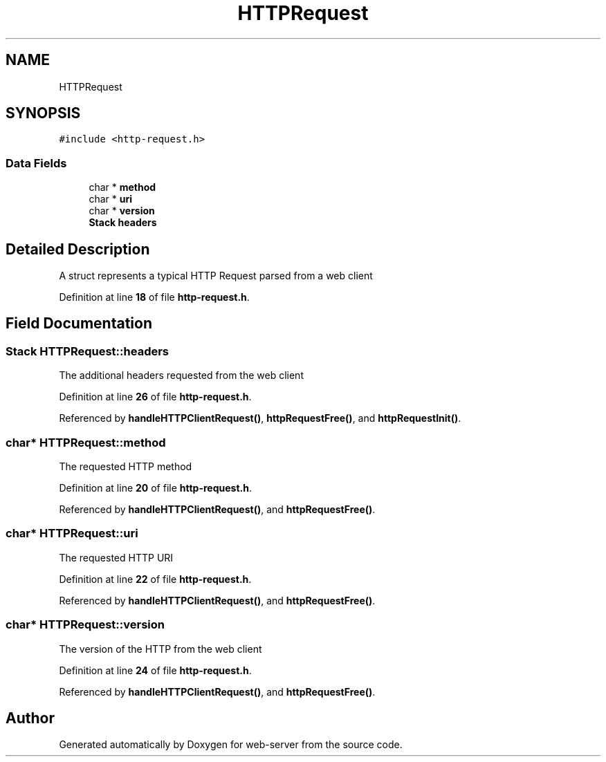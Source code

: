 .TH "HTTPRequest" 3 "Wed Sep 14 2022" "web-server" \" -*- nroff -*-
.ad l
.nh
.SH NAME
HTTPRequest
.SH SYNOPSIS
.br
.PP
.PP
\fC#include <http\-request\&.h>\fP
.SS "Data Fields"

.in +1c
.ti -1c
.RI "char * \fBmethod\fP"
.br
.ti -1c
.RI "char * \fBuri\fP"
.br
.ti -1c
.RI "char * \fBversion\fP"
.br
.ti -1c
.RI "\fBStack\fP \fBheaders\fP"
.br
.in -1c
.SH "Detailed Description"
.PP 
A struct represents a typical HTTP Request parsed from a web client 
.PP
Definition at line \fB18\fP of file \fBhttp\-request\&.h\fP\&.
.SH "Field Documentation"
.PP 
.SS "\fBStack\fP HTTPRequest::headers"
The additional headers requested from the web client 
.PP
Definition at line \fB26\fP of file \fBhttp\-request\&.h\fP\&.
.PP
Referenced by \fBhandleHTTPClientRequest()\fP, \fBhttpRequestFree()\fP, and \fBhttpRequestInit()\fP\&.
.SS "char* HTTPRequest::method"
The requested HTTP method 
.PP
Definition at line \fB20\fP of file \fBhttp\-request\&.h\fP\&.
.PP
Referenced by \fBhandleHTTPClientRequest()\fP, and \fBhttpRequestFree()\fP\&.
.SS "char* HTTPRequest::uri"
The requested HTTP URI 
.PP
Definition at line \fB22\fP of file \fBhttp\-request\&.h\fP\&.
.PP
Referenced by \fBhandleHTTPClientRequest()\fP, and \fBhttpRequestFree()\fP\&.
.SS "char* HTTPRequest::version"
The version of the HTTP from the web client 
.PP
Definition at line \fB24\fP of file \fBhttp\-request\&.h\fP\&.
.PP
Referenced by \fBhandleHTTPClientRequest()\fP, and \fBhttpRequestFree()\fP\&.

.SH "Author"
.PP 
Generated automatically by Doxygen for web-server from the source code\&.
